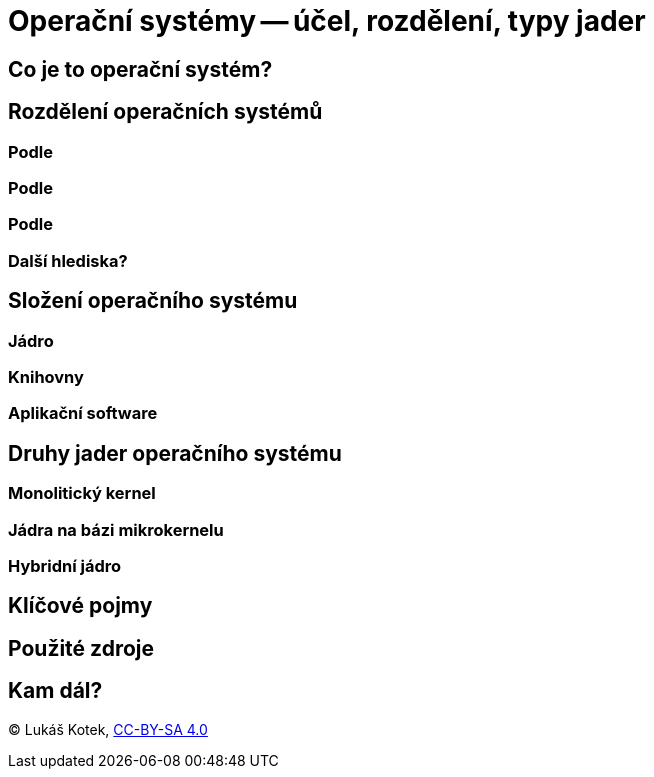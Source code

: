 = Operační systémy -- účel, rozdělení, typy jader

<<<

== Co je to operační systém?

== Rozdělení operačních systémů
=== Podle
=== Podle
=== Podle
=== Další hlediska?

== Složení operačního systému
=== Jádro
=== Knihovny
=== Aplikační software

== Druhy jader operačního systému
=== Monolitický kernel
=== Jádra na bázi mikrokernelu
=== Hybridní jádro

== Klíčové pojmy

== Použité zdroje

== Kam dál?

<<<

(C) Lukáš Kotek, link:https://creativecommons.org/licenses/by-sa/4.0/[CC-BY-SA 4.0]

